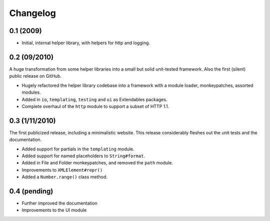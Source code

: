 =========
Changelog
=========

0.1 (2009)
==========

* Initial, internal helper library, with helpers for http and logging.

0.2 (09/2010)
=============

A huge transformation from some helper libraries into a small but solid unit-tested framework. Also the first (silent) public release on GitHub.

* Hugely refactored the helper library codebase into a framework with a module loader, monkeypatches, assorted modules.
* Added in ``io``, ``templating``, ``testing`` and ``ui`` as Extendables packages.
* Complete overhaul of the ``http`` module to support a subset of HTTP 1.1.

0.3 (1/11/2010)
===============

The first publicized release, including a minimalistic website. This release considerably fleshes out the unit tests and the documentation.

* Added support for partials in the ``templating`` module.
* Added support for named placeholders to ``String#format``.
* Added in File and Folder monkeypatches, and removed the ``path`` module.
* Improvements to ``XMLElement#repr()``
* Added a ``Number.range()`` class method.

0.4 (pending)
=============

* Further improved the documentation
* Improvements to the UI module